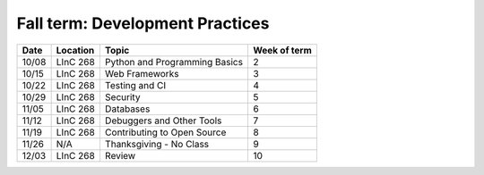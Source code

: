 .. _fall:

Fall term: Development Practices
--------------------------------

====== ========= ================================ ============= 
Date   Location  Topic                            Week of term 
====== ========= ================================ ============= 
10/08  LInC 268   Python and Programming Basics    2               
10/15  LInC 268   Web Frameworks                   3               
10/22  LInC 268   Testing and CI                   4               
10/29  LInC 268   Security                         5               
11/05  LInC 268   Databases                        6               
11/12  LInC 268   Debuggers and Other Tools        7
11/19  LInC 268   Contributing to Open Source      8              
11/26  N/A       Thanksgiving - No Class          9              
12/03  LInC 268   Review                           10 
====== ========= ================================ ============= 

